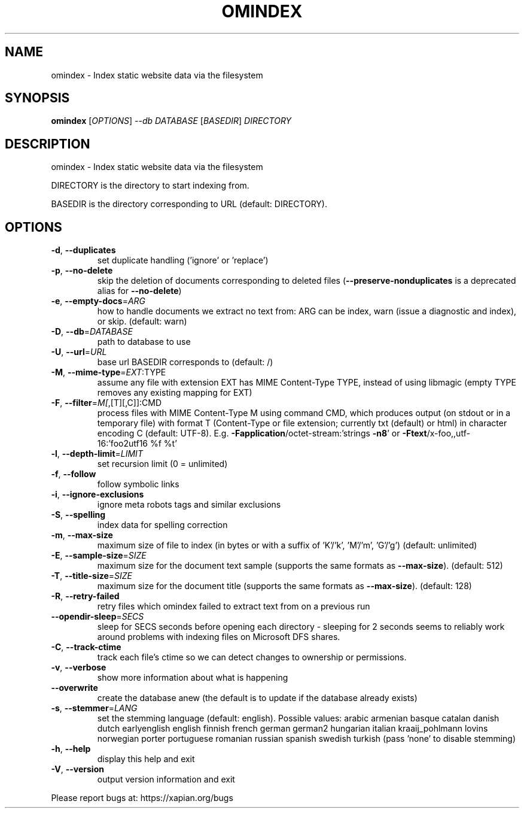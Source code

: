 .\" DO NOT MODIFY THIS FILE!  It was generated by help2man 1.40.10.
.TH OMINDEX "1" "June 2016" "xapian-omega 1.4.0" "User Commands"
.SH NAME
omindex \- Index static website data via the filesystem
.SH SYNOPSIS
.B omindex
[\fIOPTIONS\fR] \fI--db DATABASE \fR[\fIBASEDIR\fR] \fIDIRECTORY\fR
.SH DESCRIPTION
omindex \- Index static website data via the filesystem
.PP
DIRECTORY is the directory to start indexing from.
.PP
BASEDIR is the directory corresponding to URL (default: DIRECTORY).
.SH OPTIONS
.TP
\fB\-d\fR, \fB\-\-duplicates\fR
set duplicate handling ('ignore' or 'replace')
.TP
\fB\-p\fR, \fB\-\-no\-delete\fR
skip the deletion of documents corresponding to
deleted files (\fB\-\-preserve\-nonduplicates\fR is a
deprecated alias for \fB\-\-no\-delete\fR)
.TP
\fB\-e\fR, \fB\-\-empty\-docs\fR=\fIARG\fR
how to handle documents we extract no text from:
ARG can be index, warn (issue a diagnostic and
index), or skip.  (default: warn)
.TP
\fB\-D\fR, \fB\-\-db\fR=\fIDATABASE\fR
path to database to use
.TP
\fB\-U\fR, \fB\-\-url\fR=\fIURL\fR
base url BASEDIR corresponds to (default: /)
.TP
\fB\-M\fR, \fB\-\-mime\-type\fR=\fIEXT\fR:TYPE
assume any file with extension EXT has MIME
Content\-Type TYPE, instead of using libmagic
(empty TYPE removes any existing mapping for EXT)
.TP
\fB\-F\fR, \fB\-\-filter\fR=\fIM[\fR,[T][,C]]:CMD
process files with MIME Content\-Type M using
command CMD, which produces output (on stdout or
in a temporary file) with format T (Content\-Type
or file extension; currently txt (default) or
html) in character encoding C (default: UTF\-8).
E.g. \fB\-Fapplication\fR/octet\-stream:'strings \fB\-n8\fR'
or \fB\-Ftext\fR/x\-foo,,utf\-16:'foo2utf16 %f %t'
.TP
\fB\-l\fR, \fB\-\-depth\-limit\fR=\fILIMIT\fR
set recursion limit (0 = unlimited)
.TP
\fB\-f\fR, \fB\-\-follow\fR
follow symbolic links
.TP
\fB\-i\fR, \fB\-\-ignore\-exclusions\fR
ignore meta robots tags and similar exclusions
.TP
\fB\-S\fR, \fB\-\-spelling\fR
index data for spelling correction
.TP
\fB\-m\fR, \fB\-\-max\-size\fR
maximum size of file to index (in bytes or with a
suffix of 'K'/'k', 'M'/'m', 'G'/'g')
(default: unlimited)
.TP
\fB\-E\fR, \fB\-\-sample\-size\fR=\fISIZE\fR
maximum size for the document text sample
(supports the same formats as \fB\-\-max\-size\fR).
(default: 512)
.TP
\fB\-T\fR, \fB\-\-title\-size\fR=\fISIZE\fR
maximum size for the document title
(supports the same formats as \fB\-\-max\-size\fR).
(default: 128)
.TP
\fB\-R\fR, \fB\-\-retry\-failed\fR
retry files which omindex failed to extract text
from on a previous run
.TP
\fB\-\-opendir\-sleep\fR=\fISECS\fR
sleep for SECS seconds before opening each
directory \- sleeping for 2 seconds seems to
reliably work around problems with indexing files
on Microsoft DFS shares.
.TP
\fB\-C\fR, \fB\-\-track\-ctime\fR
track each file's ctime so we can detect changes
to ownership or permissions.
.TP
\fB\-v\fR, \fB\-\-verbose\fR
show more information about what is happening
.TP
\fB\-\-overwrite\fR
create the database anew (the default is to update
if the database already exists)
.TP
\fB\-s\fR, \fB\-\-stemmer\fR=\fILANG\fR
set the stemming language (default: english).
Possible values: arabic armenian basque catalan
danish dutch earlyenglish english finnish french
german german2 hungarian italian kraaij_pohlmann
lovins norwegian porter portuguese romanian russian
spanish swedish turkish (pass 'none' to disable
stemming)
.TP
\fB\-h\fR, \fB\-\-help\fR
display this help and exit
.TP
\fB\-V\fR, \fB\-\-version\fR
output version information and exit
.PP
Please report bugs at:
https://xapian.org/bugs
